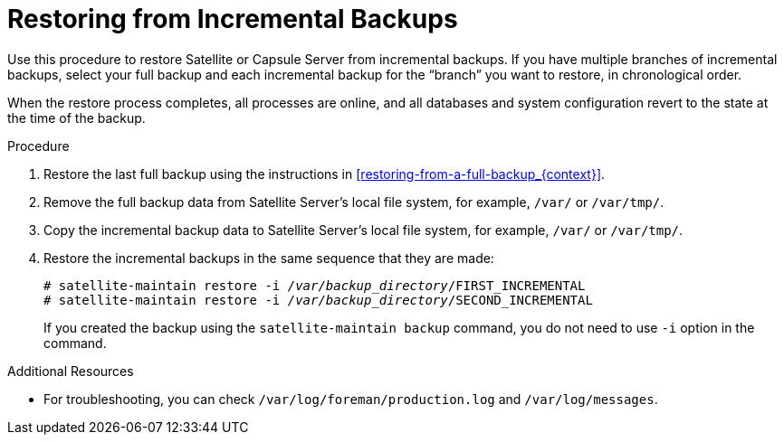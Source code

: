 [id='restoring-from-incremental-backups_{context}']
= Restoring from Incremental Backups

Use this procedure to restore Satellite or Capsule Server from incremental backups. If you have multiple branches of incremental backups, select your full backup and each incremental backup for the “branch” you want to restore, in chronological order. 

When the restore process completes, all processes are online, and all databases and system configuration revert to the state at the time of the backup.

.Procedure
. Restore the last full backup using the instructions in xref:restoring-from-a-full-backup_{context}[].
. Remove the full backup data from Satellite Server’s local file system, for example, `/var/` or `/var/tmp/`.

. Copy the incremental backup data to Satellite Server’s local file system, for example, `/var/` or `/var/tmp/`.

. Restore the incremental backups in the same sequence that they are made:
+
[options="nowrap" subs="+quotes,verbatim"]
----
# satellite-maintain restore -i _/var/backup_directory_/FIRST_INCREMENTAL
# satellite-maintain restore -i _/var/backup_directory_/SECOND_INCREMENTAL
----
+
If you created the backup using the `satellite-maintain backup` command, you do not need to use `-i` option in the command.

.Additional Resources
* For troubleshooting, you can check `/var/log/foreman/production.log` and `/var/log/messages`.
